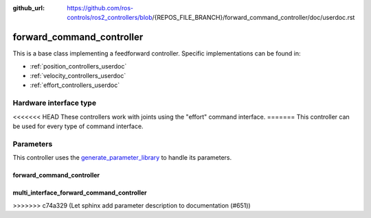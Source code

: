 :github_url: https://github.com/ros-controls/ros2_controllers/blob/{REPOS_FILE_BRANCH}/forward_command_controller/doc/userdoc.rst

.. _forward_command_controller_userdoc:

forward_command_controller
==========================

This is a base class implementing a feedforward controller. Specific implementations can be found in:

* :ref:`position_controllers_userdoc`
* :ref:`velocity_controllers_userdoc`
* :ref:`effort_controllers_userdoc`

Hardware interface type
-----------------------

<<<<<<< HEAD
These controllers work with joints using the "effort" command interface.
=======
This controller can be used for every type of command interface.

Parameters
------------

This controller uses the `generate_parameter_library <https://github.com/PickNikRobotics/generate_parameter_library>`_ to handle its parameters.

forward_command_controller
^^^^^^^^^^^^^^^^^^^^^^^^^^

.. generate_parameter_library_details:: ../src/forward_command_controller_parameters.yaml

multi_interface_forward_command_controller
^^^^^^^^^^^^^^^^^^^^^^^^^^^^^^^^^^^^^^^^^^^

.. generate_parameter_library_details:: ../src/multi_interface_forward_command_controller_parameters.yaml
>>>>>>> c74a329 (Let sphinx add parameter description to documentation (#651))
